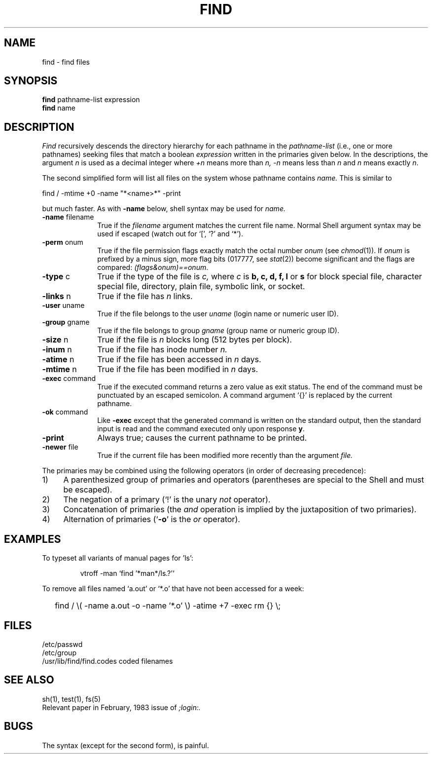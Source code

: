 .\"	@(#)find.1	6.1 (Berkeley) %G%
.\"
.TH FIND 1 ""
.AT 3
.SH NAME
find \- find files
.SH SYNOPSIS
.B find
pathname-list  expression
.br 
.B find
name
.SH DESCRIPTION
.I Find
recursively descends
the directory hierarchy for
each pathname in the
.I pathname-list
(i.e., one or more pathnames)
seeking files that match a boolean
.I expression
written in the primaries given below.
In the descriptions, the argument
.I n
is used as a decimal integer
where
.I +n
means more than
.I n,
.I \-n
means less than
.I n
and
.I n
means exactly
.IR n .
.PP
The second simplified form will list all files on the system
whose pathname contains
.I name.
This is similar to
.sp
.ti
find / -mtime +0 -name "*<name>*" -print
.sp
but much faster.
As with
.B -name
below, shell syntax may be used for
.I name.
.TP 10n
.BR \-name " filename"
True if the
.I filename
argument matches the current file name.
Normal
Shell
argument syntax may be used if escaped (watch out for
`[', `?' and `*').
.TP
.BR \-perm " onum"
True if the file permission flags
exactly
match the
octal number
.I onum
(see
.IR  chmod (1)).
If
.I onum
is prefixed by a minus sign,
more flag bits (017777, see
.IR   stat (2))
become significant and
the flags are compared:
.IR (flags&onum)==onum .
.TP
.BR \-type " c"
True if the type of the file
is
.I c,
where
.I c
is
.B "b, c, d, f, l"
or
.B s
for
block special file, character special file,
directory, plain file, symbolic link, or socket.
.TP
.BR \-links " n"
True if the file has
.I n
links.
.TP
.BR \-user " uname"
True if the file belongs to the user
.I uname
(login name or numeric user ID).
.TP
.BR \-group " gname"
True if the file belongs to group
.I gname
(group name or numeric group ID).
.TP
.BR \-size " n"
True if the file is
.I n
blocks long (512 bytes per block).
.TP
.BR \-inum " n"
True if the file has inode number
.I n.
.TP
.BR \-atime " n"
True if the file has been accessed in
.I n
days.
.TP
.BR \-mtime " n"
True if the file has been modified in
.I n
days.
.TP
.BR \-exec " command"
True if the executed command returns
a zero value as exit status.
The end of the command must be punctuated by an escaped
semicolon.
A command argument `{}' is replaced by the
current pathname.
.TP
.BR \-ok " command"
Like
.B \-exec
except that the generated command is written on
the standard output, then the standard input is read
and the command executed only upon response
.BR y .
.TP
.B  \-print
Always true;
causes the current pathname to be printed.
.TP
.BR \-newer " file"
True if
the current file has been modified more recently than the argument
.I file.
.PP
The primaries may be combined using the following operators
(in order of decreasing precedence):
.TP 4
1)
A parenthesized group of primaries and operators
(parentheses are special to the Shell and must be escaped).
.TP 4
2)
The negation of a primary
(`!' is the unary
.I not
operator).
.TP 4
3)
Concatenation of primaries
(the
.I and
operation
is implied by the juxtaposition of two primaries).
.TP 4
4)
Alternation of primaries
.RB "(`" \-o "' is the"
.I or
operator).
.SH EXAMPLES
.PP
To typeset all variants of manual pages for 'ls':
.IP 
vtroff -man `find '*man*/ls.?'`
.PP
To remove all files named
`a.out' or `*.o' that have not been accessed for a week:
.IP "" .2i
find / \\( \-name a.out \-o \-name '*.o' \\) \-atime +7 \-exec rm {} \\;
.SH FILES
/etc/passwd
.br
/etc/group
.br
/usr/lib/find/find.codes	coded filenames
.SH "SEE ALSO"
sh(1), test(1), fs(5)
.br
Relevant paper in February, 1983 issue of
.I ;login:.
.SH BUGS
The syntax (except for the second form), is painful.
